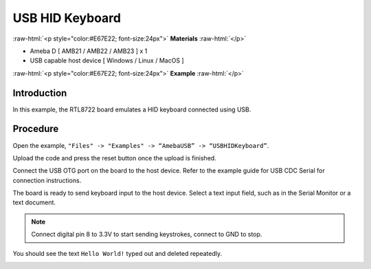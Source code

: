 #################
USB HID Keyboard
#################

.. role:: raw-html(raw)
   :format: html

:raw-html:`<p style="color:#E67E22; font-size:24px">`
**Materials**
:raw-html:`</p>`

-  Ameba D [ AMB21 / AMB22 / AMB23 ] x 1

-  USB capable host device [ Windows / Linux / MacOS ]


:raw-html:`<p style="color:#E67E22; font-size:24px">`
**Example**
:raw-html:`</p>`

Introduction
------------

In this example, the RTL8722 board emulates a HID keyboard connected
using USB.

Procedure
---------

Open the example, ``"Files" -> "Examples" -> “AmebaUSB” ->
“USBHIDKeyboard”``.

|1|

Upload the code and press the reset button once the upload is finished.

Connect the USB OTG port on the board to the host device. Refer to the
example guide for USB CDC Serial for connection instructions.

The board is ready to send keyboard input to the host device. Select a
text input field, such as in the Serial Monitor or a text document.

.. note:: 

    Connect digital pin 8 to 3.3V to start sending keystrokes, connect to
    GND to stop.

You should see the text ``Hello World!`` typed out and deleted repeatedly.


|2|

.. |1| image:: /media/ambd_arduino/USB_HID_Keyboard/image1.png
   :width: 598
   :height: 905
   :scale: 70 %

.. |2| image:: /media/ambd_arduino/USB_HID_Keyboard/image2.png
   :width: 677
   :height: 363
   :scale: 60 %
